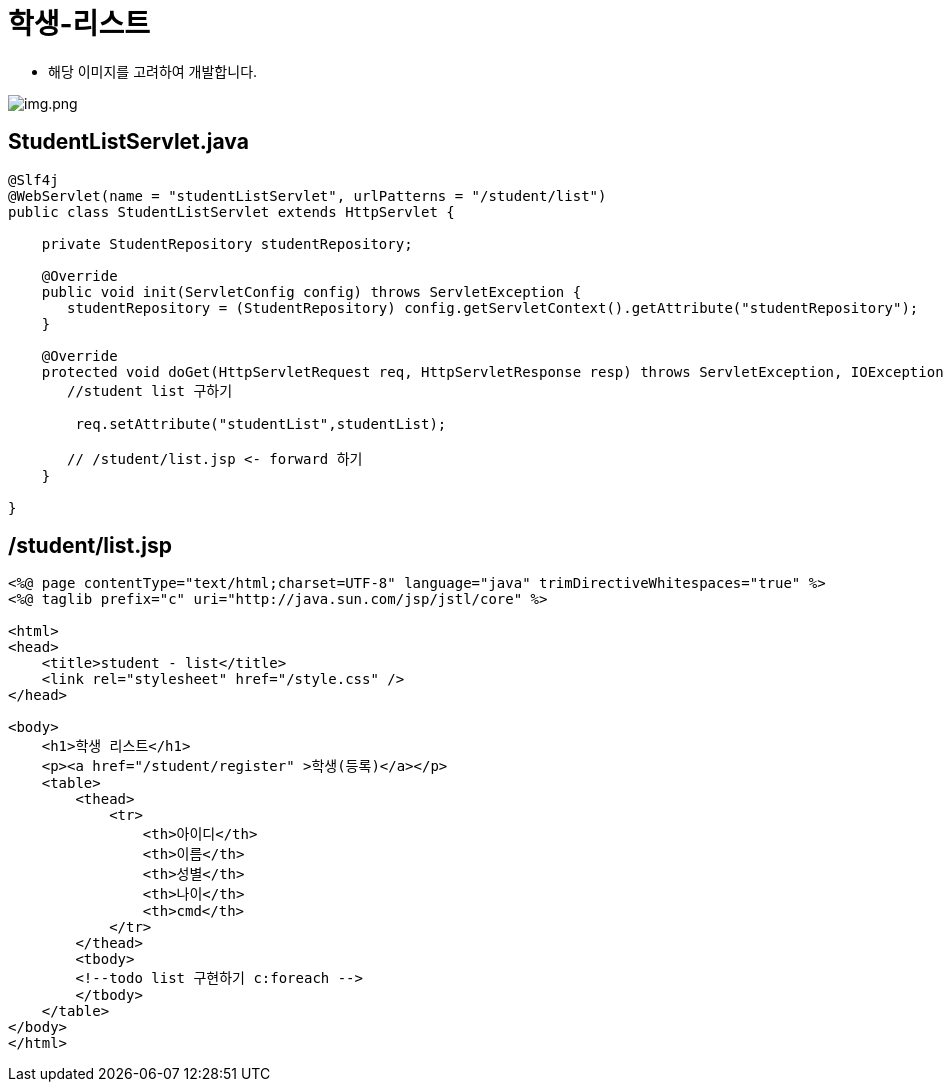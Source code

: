 = 학생-리스트

* 해당 이미지를 고려하여 개발합니다.

image:resources/img-01.png[img.png]

== StudentListServlet.java

[source,java]
----
@Slf4j
@WebServlet(name = "studentListServlet", urlPatterns = "/student/list")
public class StudentListServlet extends HttpServlet {

    private StudentRepository studentRepository;

    @Override
    public void init(ServletConfig config) throws ServletException {
       studentRepository = (StudentRepository) config.getServletContext().getAttribute("studentRepository");
    }

    @Override
    protected void doGet(HttpServletRequest req, HttpServletResponse resp) throws ServletException, IOException {
       //student list 구하기

        req.setAttribute("studentList",studentList);

       // /student/list.jsp <- forward 하기
    }

}

----

== /student/list.jsp

[source,html]
----
<%@ page contentType="text/html;charset=UTF-8" language="java" trimDirectiveWhitespaces="true" %>
<%@ taglib prefix="c" uri="http://java.sun.com/jsp/jstl/core" %>

<html>
<head>
    <title>student - list</title>
    <link rel="stylesheet" href="/style.css" />
</head>

<body>
    <h1>학생 리스트</h1>
    <p><a href="/student/register" >학생(등록)</a></p>
    <table>
        <thead>
            <tr>
                <th>아이디</th>
                <th>이름</th>
                <th>성별</th>
                <th>나이</th>
                <th>cmd</th>
            </tr>
        </thead>
        <tbody>
        <!--todo list 구현하기 c:foreach -->
        </tbody>
    </table>
</body>
</html>
----